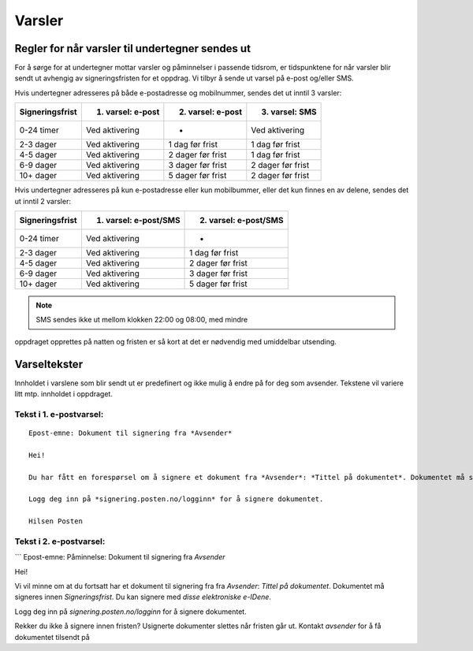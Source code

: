Varsler
=======

Regler for når varsler til undertegner sendes ut
------------------------------------------------

For å sørge for at undertegner mottar varsler og påminnelser i passende
tidsrom, er tidspunktene for når varsler blir sendt ut avhengig av
signeringsfristen for et oppdrag. Vi tilbyr å sende ut varsel på e-post
og/eller SMS.

Hvis undertegner adresseres på både e-postadresse og mobilnummer, sendes
det ut inntil 3 varsler:

=============== ================= ================= =================
Signeringsfrist 1. varsel: e-post 2. varsel: e-post 3. varsel: SMS
=============== ================= ================= =================
0-24 timer      Ved aktivering    -                 Ved aktivering
2-3 dager       Ved aktivering    1 dag før frist   1 dag før frist
4-5 dager       Ved aktivering    2 dager før frist 1 dag før frist
6-9 dager       Ved aktivering    3 dager før frist 2 dager før frist
10+ dager       Ved aktivering    5 dager før frist 2 dager før frist
=============== ================= ================= =================

.. raw:: html

   <!-- Tabellen er generert vha. http://www.tablesgenerator.com/markdown_tables -->

Hvis undertegner adresseres på kun e-postadresse eller kun mobilbummer,
eller det kun finnes en av delene, sendes det ut inntil 2 varsler:

=============== ===================== =====================
Signeringsfrist 1. varsel: e-post/SMS 2. varsel: e-post/SMS
=============== ===================== =====================
0-24 timer      Ved aktivering        -
2-3 dager       Ved aktivering        1 dag før frist
4-5 dager       Ved aktivering        2 dager før frist
6-9 dager       Ved aktivering        3 dager før frist
10+ dager       Ved aktivering        5 dager før frist
=============== ===================== =====================

.. raw:: html

   <!-- Tabellen er generert vha. http://www.tablesgenerator.com/markdown_tables -->

.. NOTE:: SMS sendes ikke ut mellom klokken 22:00 og 08:00, med mindre
oppdraget opprettes på natten og fristen er så kort at det er nødvendig
med umiddelbar utsending.

Varseltekster
-------------

Innholdet i varslene som blir sendt ut er predefinert og ikke mulig å
endre på for deg som avsender. Tekstene vil variere litt mtp. innholdet
i oppdraget.

Tekst i 1. e-postvarsel:
~~~~~~~~~~~~~~~~~~~~~~~~

::

   Epost-emne: Dokument til signering fra *Avsender*

   Hei!

   Du har fått en forespørsel om å signere et dokument fra *Avsender*: *Tittel på dokumentet*. Dokumentet må signeres innen *Signeringsfrist*. Du kan signere med *disse elektroniske e-IDene*.

   Logg deg inn på *signering.posten.no/logginn* for å signere dokumentet.

   Hilsen Posten

Tekst i 2. e-postvarsel:
~~~~~~~~~~~~~~~~~~~~~~~~

\``\` Epost-emne: Påminnelse: Dokument til signering fra *Avsender*

Hei!

Vi vil minne om at du fortsatt har et dokument til signering fra fra
*Avsender*: *Tittel på dokumentet*. Dokumentet må signeres innen
*Signeringsfrist*. Du kan signere med *disse elektroniske e-IDene*.

Logg deg inn på *signering.posten.no/logginn* for å signere dokumentet.

Rekker du ikke å signere innen fristen? Usignerte dokumenter slettes når
fristen går ut. Kontakt *avsender* for å få dokumentet tilsendt på
